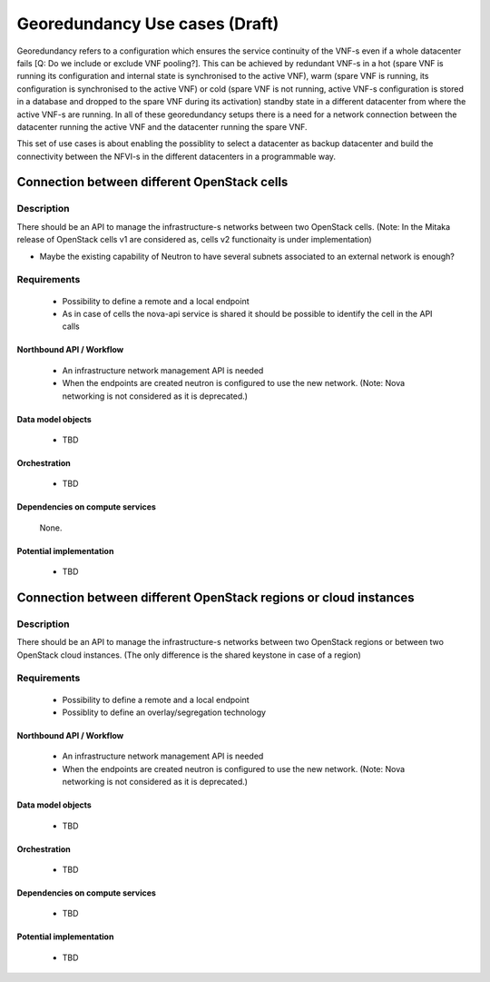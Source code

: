 .. This work is licensed under a Creative Commons Attribution 4.0 International License.
.. http://creativecommons.org/licenses/by/4.0

Georedundancy Use cases (Draft)
===============================
Georedundancy refers to a configuration which ensures the service continuity of
the VNF-s even if a whole datacenter fails [Q: Do we include or exclude VNF
pooling?].
This can be achieved by redundant VNF-s in a hot (spare VNF is running its
configuration and internal state is synchronised to the active VNF),
warm (spare VNF is running, its configuration is synchronised to the active VNF)
or cold (spare VNF is not running, active VNF-s configuration is stored in a
database and dropped to the spare VNF during its activation) standby state in a
different datacenter from where the active VNF-s are running.
In all of these georedundancy setups there is a need for a network connection
between the datacenter running the active VNF and the datacenter running the
spare VNF.

This set of use cases is about enabling the possiblity to select a datacenter as
backup datacenter and build the connectivity between the NFVI-s in the
different datacenters in a programmable way.

Connection between different OpenStack cells
--------------------------------------------
Description
^^^^^^^^^^^
There should be an API to manage the infrastructure-s networks between two
OpenStack cells.
(Note: In the Mitaka release of OpenStack cells v1 are considered as, cells v2
functionaity is under implementation)

- Maybe the existing capability of Neutron to have several subnets associated
  to an external network is enough?

Requirements
^^^^^^^^^^^^
   - Possibility to define a remote and a local endpoint
   - As in case of cells the nova-api service is shared it should be possible
     to identify the cell in the API calls

Northbound API / Workflow
"""""""""""""""""""""""""
   - An infrastructure network management API is needed
   - When the endpoints are created neutron is configured to use the new network.
     (Note: Nova networking is not considered as it is deprecated.)


Data model objects
""""""""""""""""""
   - TBD

Orchestration
"""""""""""""
   - TBD

Dependencies on compute services
""""""""""""""""""""""""""""""""
   None.

Potential implementation
""""""""""""""""""""""""
   - TBD

Connection between different OpenStack regions or cloud instances
-----------------------------------------------------------------

Description
^^^^^^^^^^^
There should be an API to manage the infrastructure-s networks between two
OpenStack regions or between two OpenStack cloud instances.
(The only difference is the shared keystone in case of a region)

Requirements
^^^^^^^^^^^^
   - Possibility to define a remote and a local endpoint
   - Possiblity to define an overlay/segregation technology

Northbound API / Workflow
"""""""""""""""""""""""""
   - An infrastructure network management API is needed
   - When the endpoints are created neutron is configured to use the new network.
     (Note: Nova networking is not considered as it is deprecated.)


Data model objects
""""""""""""""""""
   - TBD

Orchestration
"""""""""""""
   - TBD

Dependencies on compute services
""""""""""""""""""""""""""""""""
   - TBD

Potential implementation
""""""""""""""""""""""""
   - TBD

